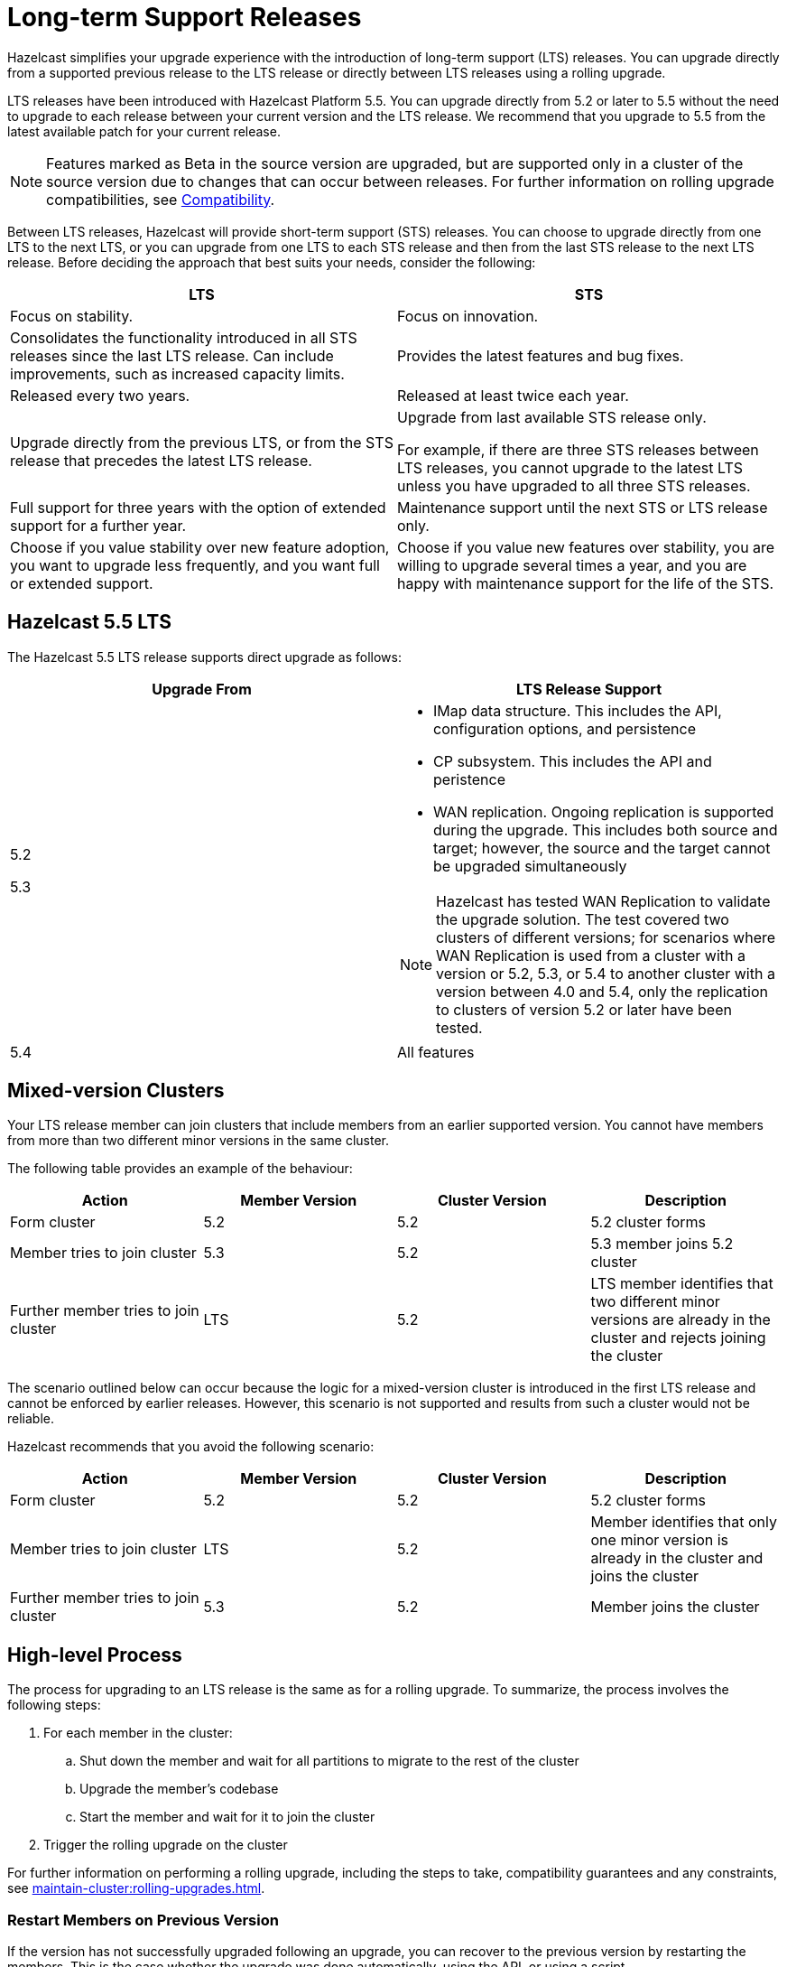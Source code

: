 = Long-term Support Releases

:description: Hazelcast simplifies your upgrade experience with the introduction of long-term support (LTS) releases. You can upgrade directly from a supported previous release to the LTS release or directly between LTS releases using a rolling upgrade.
:page-enterprise: true

{description}

LTS releases have been introduced with Hazelcast Platform 5.5. You can upgrade directly from 5.2 or later to 5.5 without the need to upgrade to each release between your current version and the LTS release. We recommend that you upgrade to 5.5 from the latest available patch for your current release.

NOTE: Features marked as Beta in the source version are upgraded, but are supported only in a cluster of the source version due to changes that can occur between releases. For further information on rolling upgrade compatibilities, see xref:maintain-cluster:rolling-upgrades.adoc#hazelcast-members-compatibility[Compatibility].

Between LTS releases, Hazelcast will provide short-term support (STS) releases. You can choose to upgrade directly from one LTS to the next LTS, or you can upgrade from one LTS to each STS release and then from the last STS release to the next LTS release. Before deciding the approach that best suits your needs, consider the following:

[cols="1,1"]
|===
|LTS|STS

|Focus on stability.
|Focus on innovation.

|Consolidates the functionality introduced in all STS releases since the last LTS release. Can include improvements, such as increased capacity limits.
|Provides the latest features and bug fixes.

|Released every two years.
|Released at least twice each year.

|Upgrade directly from the previous LTS, or from the STS release that precedes the latest LTS release.
|Upgrade from last available STS release only.

For example, if there are three STS releases between LTS releases, you cannot upgrade to the latest LTS unless you have upgraded to all three STS releases. 

|Full support for three years with the option of extended support for a further year.
|Maintenance support until the next STS or LTS release only.

|Choose if you value stability over new feature adoption, you want to upgrade less frequently, and you want full or extended support.
|Choose if you value new features over stability, you are willing to upgrade several times a year, and you are happy with maintenance support for the life of the STS.
|===

== Hazelcast 5.5 LTS

The Hazelcast 5.5 LTS release supports direct upgrade as follows:

[cols="1,1"]
|===
|Upgrade From|LTS Release Support

|5.2

5.3

a|* IMap data structure. This includes the API, configuration options, and persistence
* CP subsystem. This includes the API and peristence
* WAN replication. Ongoing replication is supported during the upgrade. This includes both source and target; however, the source and the target cannot be upgraded simultaneously

NOTE: Hazelcast has tested WAN Replication to validate the upgrade solution. The test covered two clusters of different versions; for scenarios where WAN Replication is used from a cluster with a version or 5.2, 5.3, or 5.4 to another cluster with a version between 4.0 and 5.4, only the replication to clusters of version 5.2 or later have been tested.

|5.4
|All features
|===

== Mixed-version Clusters

Your LTS release member can join clusters that include members from an earlier supported version. You cannot have members from more than two different minor versions in the same cluster.

The following table provides an example of the behaviour:

[cols="1,1,1,1"]
|===
|Action|Member Version|Cluster Version|Description

|Form cluster
|5.2
|5.2
|5.2 cluster forms

|Member tries to join cluster
|5.3
|5.2
|5.3 member joins 5.2 cluster

|Further member tries to join cluster
|LTS
|5.2
|LTS member identifies that two different minor versions are already in the cluster and rejects joining the cluster
|===

The scenario outlined below can occur because the logic for a mixed-version cluster is introduced in the first LTS release and cannot be enforced by earlier releases.
However, this scenario is not supported and results from such a cluster would not be reliable. 

Hazelcast recommends that you avoid the following scenario:

[cols="1,1,1,1"]
|===
|Action|Member Version|Cluster Version|Description

|Form cluster
|5.2
|5.2
|5.2 cluster forms

|Member tries to join cluster
|LTS
|5.2
|Member identifies that only one minor version is already in the cluster and joins the cluster

|Further member tries to join cluster
|5.3
|5.2
|Member joins the cluster
|===

== High-level Process

The process for upgrading to an LTS release is the same as for a rolling upgrade. To summarize, the process involves the following steps:

. For each member in the cluster:

.. Shut down the member and wait for all partitions to migrate to the rest of the cluster
.. Upgrade the member's codebase
.. Start the member and wait for it to join the cluster

. Trigger the rolling upgrade on the cluster

For further information on performing a rolling upgrade, including the steps to take, compatibility guarantees and any constraints, see xref:maintain-cluster:rolling-upgrades.adoc[]. 

=== Restart Members on Previous Version

If the version has not successfully upgraded following an upgrade, you can recover to the previous version by restarting the members.
This is the case whether the upgrade was done automatically, using the API, or using a script.

To do this, xref:maintain-cluster:shutdown.adoc#shutting-down-a-hazelcast-member[shut down] then start each member.
